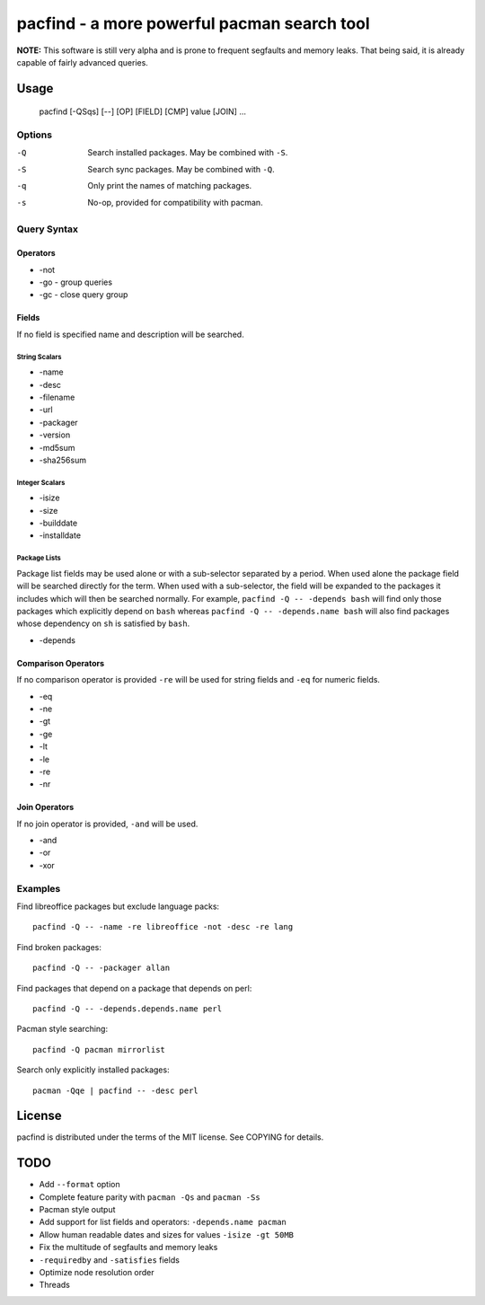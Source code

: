 pacfind - a more powerful pacman search tool
============================================

**NOTE:** This software is still very alpha and is prone to frequent segfaults
and memory leaks.  That being said, it is already capable of fairly advanced
queries.

Usage
-----

    pacfind [-QSqs] [--] [OP] [FIELD] [CMP] value [JOIN] ...

Options
*******

-Q
    Search installed packages.  May be combined with ``-S``.

-S
    Search sync packages.  May be combined with ``-Q``.

-q
    Only print the names of matching packages.

-s
    No-op, provided for compatibility with pacman.

Query Syntax
************

Operators
+++++++++

+ -not
+ -go - group queries
+ -gc - close query group

Fields
++++++

If no field is specified name and description will be searched.

String Scalars
^^^^^^^^^^^^^^

+ -name
+ -desc
+ -filename
+ -url
+ -packager
+ -version
+ -md5sum
+ -sha256sum

Integer Scalars
^^^^^^^^^^^^^^^

+ -isize
+ -size
+ -builddate
+ -installdate

Package Lists
^^^^^^^^^^^^^

Package list fields may be used alone or with a sub-selector separated by
a period.  When used alone the package field will be searched directly for the
term.  When used with a sub-selector, the field will be expanded to the
packages it includes which will then be searched normally.  For example,
``pacfind -Q -- -depends bash`` will find only those packages which explicitly
depend on ``bash`` whereas ``pacfind -Q -- -depends.name bash`` will also find
packages whose dependency on ``sh`` is satisfied by ``bash``.

+ -depends

.. + -optdepends (unimplemented)
.. + -requiredby (unimplemented)
.. + -conflicts (unimplemented)
.. + -provides (unimplemented)
.. + -replaces (unimplemented)

.. String Lists
.. ^^^^^^^^^^^^

.. + -arch (unimplemented)
.. + -licenses (unimplemented)

Comparison Operators
++++++++++++++++++++

If no comparison operator is provided ``-re`` will be used for string fields
and ``-eq`` for numeric fields.

+ -eq
+ -ne
+ -gt
+ -ge
+ -lt
+ -le
+ -re
+ -nr

Join Operators
++++++++++++++

If no join operator is provided, ``-and`` will be used.

+ -and
+ -or
+ -xor

Examples
********

Find libreoffice packages but exclude language packs::

    pacfind -Q -- -name -re libreoffice -not -desc -re lang

Find broken packages::

    pacfind -Q -- -packager allan

Find packages that depend on a package that depends on perl::

    pacfind -Q -- -depends.depends.name perl

Pacman style searching::

    pacfind -Q pacman mirrorlist

Search only explicitly installed packages::

    pacman -Qqe | pacfind -- -desc perl

License
-------

pacfind is distributed under the terms of the MIT license.  See COPYING for
details.

TODO
----

+ Add ``--format`` option
+ Complete feature parity with ``pacman -Qs`` and ``pacman -Ss``
+ Pacman style output
+ Add support for list fields and operators: ``-depends.name pacman``
+ Allow human readable dates and sizes for values ``-isize -gt 50MB``
+ Fix the multitude of segfaults and memory leaks
+ ``-requiredby`` and ``-satisfies`` fields
+ Optimize node resolution order
+ Threads
